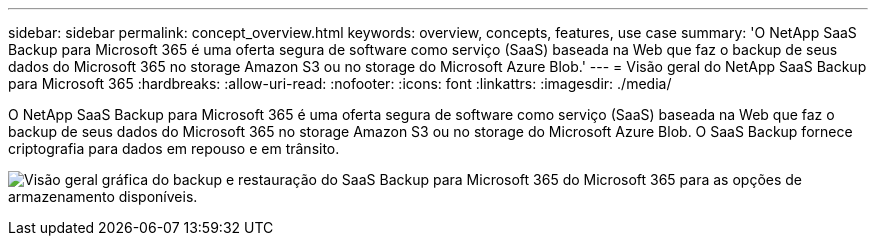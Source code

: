 ---
sidebar: sidebar 
permalink: concept_overview.html 
keywords: overview, concepts, features, use case 
summary: 'O NetApp SaaS Backup para Microsoft 365 é uma oferta segura de software como serviço (SaaS) baseada na Web que faz o backup de seus dados do Microsoft 365 no storage Amazon S3 ou no storage do Microsoft Azure Blob.' 
---
= Visão geral do NetApp SaaS Backup para Microsoft 365
:hardbreaks:
:allow-uri-read: 
:nofooter: 
:icons: font
:linkattrs: 
:imagesdir: ./media/


[role="lead"]
O NetApp SaaS Backup para Microsoft 365 é uma oferta segura de software como serviço (SaaS) baseada na Web que faz o backup de seus dados do Microsoft 365 no storage Amazon S3 ou no storage do Microsoft Azure Blob. O SaaS Backup fornece criptografia para dados em repouso e em trânsito.

image:overview_graphic.png["Visão geral gráfica do backup e restauração do SaaS Backup para Microsoft 365 do Microsoft 365 para as opções de armazenamento disponíveis."]

